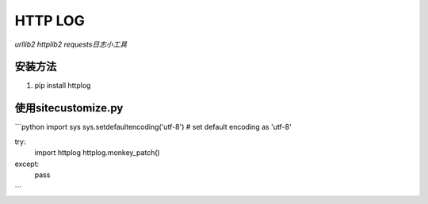 ============
HTTP LOG
============
*urllib2 httplib2 requests日志小工具*

安装方法
-----------
1. pip install httplog

使用sitecustomize.py
--------------
```python
import sys
sys.setdefaultencoding('utf-8') # set default encoding as 'utf-8'

try:
    import httplog
    httplog.monkey_patch()
except:
    pass
```
